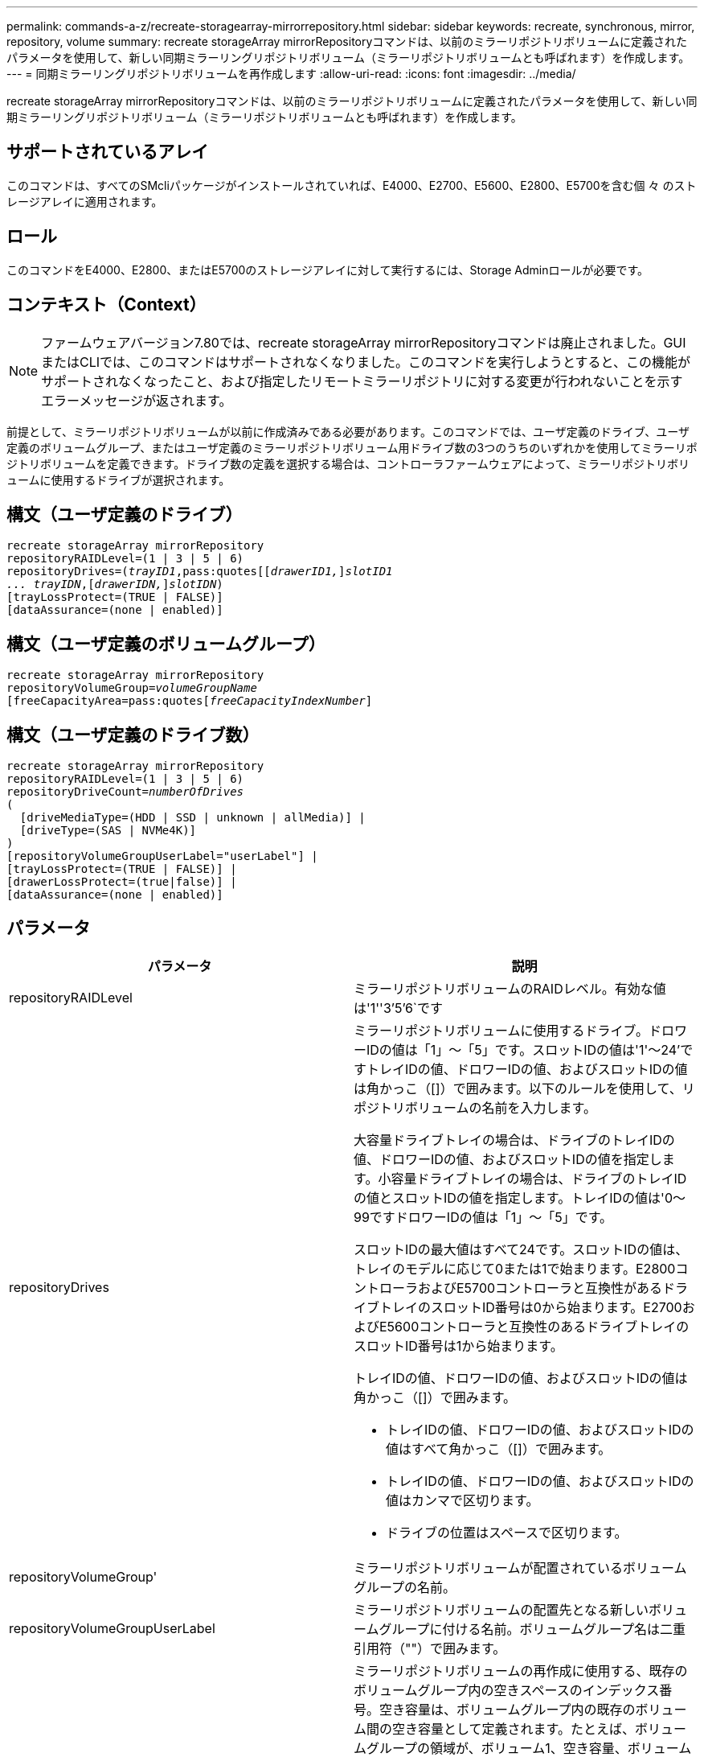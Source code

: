 ---
permalink: commands-a-z/recreate-storagearray-mirrorrepository.html 
sidebar: sidebar 
keywords: recreate, synchronous, mirror, repository, volume 
summary: recreate storageArray mirrorRepositoryコマンドは、以前のミラーリポジトリボリュームに定義されたパラメータを使用して、新しい同期ミラーリングリポジトリボリューム（ミラーリポジトリボリュームとも呼ばれます）を作成します。 
---
= 同期ミラーリングリポジトリボリュームを再作成します
:allow-uri-read: 
:icons: font
:imagesdir: ../media/


[role="lead"]
recreate storageArray mirrorRepositoryコマンドは、以前のミラーリポジトリボリュームに定義されたパラメータを使用して、新しい同期ミラーリングリポジトリボリューム（ミラーリポジトリボリュームとも呼ばれます）を作成します。



== サポートされているアレイ

このコマンドは、すべてのSMcliパッケージがインストールされていれば、E4000、E2700、E5600、E2800、E5700を含む個 々 のストレージアレイに適用されます。



== ロール

このコマンドをE4000、E2800、またはE5700のストレージアレイに対して実行するには、Storage Adminロールが必要です。



== コンテキスト（Context）

[NOTE]
====
ファームウェアバージョン7.80では、recreate storageArray mirrorRepositoryコマンドは廃止されました。GUIまたはCLIでは、このコマンドはサポートされなくなりました。このコマンドを実行しようとすると、この機能がサポートされなくなったこと、および指定したリモートミラーリポジトリに対する変更が行われないことを示すエラーメッセージが返されます。

====
前提として、ミラーリポジトリボリュームが以前に作成済みである必要があります。このコマンドでは、ユーザ定義のドライブ、ユーザ定義のボリュームグループ、またはユーザ定義のミラーリポジトリボリューム用ドライブ数の3つのうちのいずれかを使用してミラーリポジトリボリュームを定義できます。ドライブ数の定義を選択する場合は、コントローラファームウェアによって、ミラーリポジトリボリュームに使用するドライブが選択されます。



== 構文（ユーザ定義のドライブ）

[source, cli, subs="+macros"]
----
recreate storageArray mirrorRepository
repositoryRAIDLevel=(1 | 3 | 5 | 6)
repositoryDrives=pass:quotes[(_trayID1_,pass:quotes[[_drawerID1,_]]pass:quotes[_slotID1
... trayIDN_],pass:quotes[[_drawerIDN,_]]pass:quotes[_slotIDN_])
[trayLossProtect=(TRUE | FALSE)]
[dataAssurance=(none | enabled)]
----


== 構文（ユーザ定義のボリュームグループ）

[source, cli, subs="+macros"]
----
recreate storageArray mirrorRepository
repositoryVolumeGroup=pass:quotes[_volumeGroupName_
[freeCapacityArea=pass:quotes[_freeCapacityIndexNumber_]]
----


== 構文（ユーザ定義のドライブ数）

[source, cli, subs="+macros"]
----
recreate storageArray mirrorRepository
repositoryRAIDLevel=(1 | 3 | 5 | 6)
repositoryDriveCount=pass:quotes[_numberOfDrives_]
(
  [driveMediaType=(HDD | SSD | unknown | allMedia)] |
  [driveType=(SAS | NVMe4K)]
)
[repositoryVolumeGroupUserLabel="userLabel"] |
[trayLossProtect=(TRUE | FALSE)] |
[drawerLossProtect=(true|false)] |
[dataAssurance=(none | enabled)]
----


== パラメータ

|===
| パラメータ | 説明 


 a| 
repositoryRAIDLevel
 a| 
ミラーリポジトリボリュームのRAIDレベル。有効な値は'1''3`'5`'6`です



 a| 
repositoryDrives
 a| 
ミラーリポジトリボリュームに使用するドライブ。ドロワーIDの値は「1」～「5」です。スロットIDの値は'1'～24'ですトレイIDの値、ドロワーIDの値、およびスロットIDの値は角かっこ（[]）で囲みます。以下のルールを使用して、リポジトリボリュームの名前を入力します。

大容量ドライブトレイの場合は、ドライブのトレイIDの値、ドロワーIDの値、およびスロットIDの値を指定します。小容量ドライブトレイの場合は、ドライブのトレイIDの値とスロットIDの値を指定します。トレイIDの値は'0～99ですドロワーIDの値は「1」～「5」です。

スロットIDの最大値はすべて24です。スロットIDの値は、トレイのモデルに応じて0または1で始まります。E2800コントローラおよびE5700コントローラと互換性があるドライブトレイのスロットID番号は0から始まります。E2700およびE5600コントローラと互換性のあるドライブトレイのスロットID番号は1から始まります。

トレイIDの値、ドロワーIDの値、およびスロットIDの値は角かっこ（[]）で囲みます。

* トレイIDの値、ドロワーIDの値、およびスロットIDの値はすべて角かっこ（[]）で囲みます。
* トレイIDの値、ドロワーIDの値、およびスロットIDの値はカンマで区切ります。
* ドライブの位置はスペースで区切ります。




 a| 
repositoryVolumeGroup'
 a| 
ミラーリポジトリボリュームが配置されているボリュームグループの名前。



 a| 
repositoryVolumeGroupUserLabel
 a| 
ミラーリポジトリボリュームの配置先となる新しいボリュームグループに付ける名前。ボリュームグループ名は二重引用符（""）で囲みます。



 a| 
「freeCapacityArea」
 a| 
ミラーリポジトリボリュームの再作成に使用する、既存のボリュームグループ内の空きスペースのインデックス番号。空き容量は、ボリュームグループ内の既存のボリューム間の空き容量として定義されます。たとえば、ボリュームグループの領域が、ボリューム1、空き容量、ボリューム2、空き容量、ボリューム3、 空き容量：ボリューム2の次の空き容量を使用するには、次のように指定します。

[listing]
----
freeCapacityArea=2
----
show volumegroupコマンドを実行して'空き容量領域が存在するかどうかを確認します



 a| 
repositoryDriveCount
 a| 
ミラーリポジトリボリュームに使用する未割り当てのドライブの数。



 a| 
driveMediaType
 a| 
情報を取得するドライブメディアのタイプ。有効な値は次のとおりです。

* 「hdd」は、ドライブトレイにハードディスクドライブがあることを示します
* 「ssd」は、ドライブトレイにソリッドステート・ディスクがあることを示します
* 「unknown」は、ドライブトレイ内のドライブメディアのタイプを確認できることを示します
* 「allMedia」は、ドライブトレイ内にすべてのタイプのメディアがあることを示します




 a| 
「ドライブタイプ」
 a| 
ミラーリポジトリボリュームに使用するドライブのタイプ。ドライブタイプを混在させることはできません。

ストレージアレイ内に複数のドライブタイプがある場合は、このパラメータを使用する必要があります。

有効なドライブタイプは次のとおりです。

* 「SAS」
* 「NVMe4K」


ドライブタイプを指定しない場合、このコマンドはデフォルトでany typeになります。



 a| 
「trayLossProtect`」
 a| 
ミラーリポジトリボリュームを作成するときにトレイ損失の保護を有効にする設定。トレイ損失の保護を有効にするには'このパラメータをTRUEに設定しますデフォルト値は'FALSE'です



 a| 
「drawerLossProtect`」
 a| 
ミラーリポジトリボリュームを作成するときにドロワー損失の保護を有効にする設定。ドロワー損失の保護を有効にするには、このパラメータを「true」に設定します。デフォルト値は'FALSE'です

|===


== 注：

ミラーリポジトリボリュームのストレージスペースに対して入力した値が小さすぎると、ミラーリポジトリボリュームに必要なスペースの量を示すエラーメッセージがコントローラファームウェアから返されます。コマンドではミラーリポジトリボリュームの変更は試行されません。ミラーリポジトリボリュームのストレージスペースの値に関するエラーメッセージに記載されている値を使用して、コマンドを再入力できます。

repositoryDrivesパラメータでは、大容量ドライブトレイと小容量ドライブトレイの両方がサポートされます。大容量ドライブトレイには、ドライブを格納するドロワーがあります。ドロワーをドライブトレイから引き出して、ドライブへのアクセスを提供します。小容量ドライブトレイにはドロワーはありません。大容量ドライブトレイの場合は、ドライブトレイの識別子（ID）、ドロワーのID、ドライブが配置されているスロットのIDを指定する必要があります。小容量ドライブトレイの場合は、ドライブトレイのIDと、ドライブが格納されているスロットのIDだけを指定する必要があります。小容量ドライブトレイの場合、ドライブトレイのIDを指定し、ドロワーのIDを「0」に設定し、ドライブが格納されているスロットのIDを指定する方法もあります。

ドライブを割り当てるときに、trayLossProtectパラメータをTRUEに設定し、いずれか1つのトレイから複数のドライブを選択した場合、ストレージアレイはエラーを返します。trayLossProtect`パラメータをFALSEに設定すると'ストレージ・アレイは操作を実行しますが'作成するミラー・リポジトリ・ボリュームにはトレイ損失の保護がない可能性があります

コントローラファームウェアがドライブを割り当てるときに、trayLossProtectパラメータをTRUEに設定した場合、トレイ損失の保護を持つ新しいミラーリポジトリボリュームを構成するドライブをコントローラファームウェアが提供できない場合、ストレージアレイはエラーを返します。trayLossProtectパラメータをFALSEに設定すると'ミラーリポジトリボリュームにトレイ損失の保護がない可能性がある場合でも'ストレージアレイは処理を実行します



== Data Assurance管理

Data Assurance（DA）機能を使用すると、ストレージシステム全体のデータの整合性が向上します。ホストとドライブの間でデータが移動されたときにストレージアレイがエラーの有無をチェックします。この機能を有効にすると、ボリューム内の各データブロックに巡回冗長検査（CRC）と呼ばれるエラーチェック用のコードが付加されます。データブロックが移動されると、ストレージアレイはこれらのCRCコードを使用して、転送中にエラーが発生したかどうかを判断します。破損している可能性があるデータはディスクに書き込まれず、ホストにも返されません。

DA機能を使用する場合は、まず最初にDAがサポートされているドライブのみを含むプールまたはボリュームグループを作成します。次に、DA対応ボリュームを作成します。最後に、DAに対応したI/Oインターフェイスを使用してDA対応ボリュームをホストにマッピングします。DAに対応したI/Oインターフェイスには、Fibre Channel、SAS、iSER over InfiniBand（iSCSI Extensions for RDMA/IB）があります。iSCSI over EthernetやSRP over InfiniBandではDAはサポートされていません。

[NOTE]
====
すべてのドライブがDA対応の場合は'dataAssuranceパラメータをEnabledに設定し'特定の操作でDAを使用できますたとえば、DA対応ドライブが含まれるボリュームグループを作成し、そのボリュームグループにDA対応のボリュームを作成できます。DA対応ボリュームを使用する他の処理には、DA機能をサポートするオプションがあります。

====
「dataAssurance」パラメータが「enabled」に設定されている場合、Data Assurance対応のドライブのみがボリューム候補とみなされます。それ以外の場合は、Data Assurance対応ドライブとData Assurance対応でないドライブの両方が考慮されます。DA対応ドライブのみが使用可能な場合、新しいボリュームグループは、有効なDA対応ドライブを使用して作成されます。



== 最小ファームウェアレベル

6.10

7.10で、RAIDレベル6機能が追加されました

7.75で'dataAssuranceパラメータが追加されました

8.60で、「driveMediaType」、「repositoryVolumeGroupUserLabel」、「drawerLossProtect」パラメータが追加されました。
